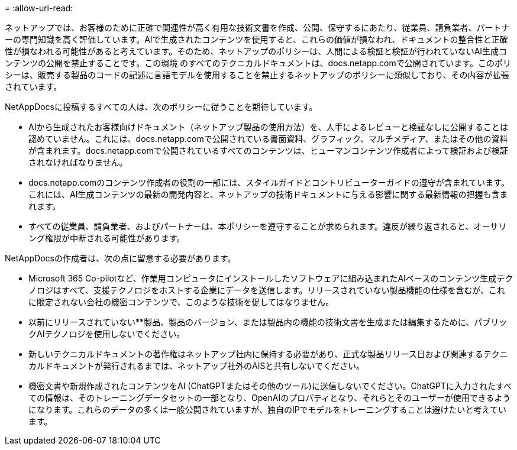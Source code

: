 = 
:allow-uri-read: 


ネットアップでは、お客様のために正確で関連性が高く有用な技術文書を作成、公開、保守するにあたり、従業員、請負業者、パートナーの専門知識を高く評価しています。AIで生成されたコンテンツを使用すると、これらの価値が損なわれ、ドキュメントの整合性と正確性が損なわれる可能性があると考えています。そのため、ネットアップのポリシーは、人間による検証と検証が行われていないAI生成コンテンツの公開を禁止することです。この環境 のすべてのテクニカルドキュメントは、docs.netapp.comで公開されています。このポリシーは、販売する製品のコードの記述に言語モデルを使用することを禁止するネットアップのポリシーに類似しており、その内容が拡張されています。

NetAppDocsに投稿するすべての人は、次のポリシーに従うことを期待しています。

* AIから生成されたお客様向けドキュメント（ネットアップ製品の使用方法）を、人手によるレビューと検証なしに公開することは認めていません。これには、docs.netapp.comで公開されている書面資料、グラフィック、マルチメディア、またはその他の資料が含まれます。docs.netapp.comで公開されているすべてのコンテンツは、ヒューマンコンテンツ作成者によって検証および検証されなければなりません。
* docs.netapp.comのコンテンツ作成者の役割の一部には、スタイルガイドとコントリビューターガイドの遵守が含まれています。これには、AI生成コンテンツの最新の開発内容と、ネットアップの技術ドキュメントに与える影響に関する最新情報の把握も含まれます。
* すべての従業員、請負業者、およびパートナーは、本ポリシーを遵守することが求められます。違反が繰り返されると、オーサリング権限が中断される可能性があります。


NetAppDocsの作成者は、次の点に留意する必要があります。

* Microsoft 365 Co-pilotなど、作業用コンピュータにインストールしたソフトウェアに組み込まれたAIベースのコンテンツ生成テクノロジはすべて、支援テクノロジをホストする企業にデータを送信します。リリースされていない製品機能の仕様を含むが、これに限定されない会社の機密コンテンツで、このような技術を促してはなりません。
* 以前にリリースされていない**製品、製品のバージョン、または製品内の機能の技術文書を生成または編集するために、パブリックAIテクノロジを使用しないでください。
* 新しいテクニカルドキュメントの著作権はネットアップ社内に保持する必要があり、正式な製品リリース日および関連するテクニカルドキュメントが発行されるまでは、ネットアップ社外のAISと共有しないでください。
* 機密文書や新規作成されたコンテンツをAI (ChatGPTまたはその他のツール)に送信しないでください。ChatGPTに入力されたすべての情報は、そのトレーニングデータセットの一部となり、OpenAIのプロパティとなり、それらとそのユーザーが使用できるようになります。これらのデータの多くは一般公開されていますが、独自のIPでモデルをトレーニングすることは避けたいと考えています。

